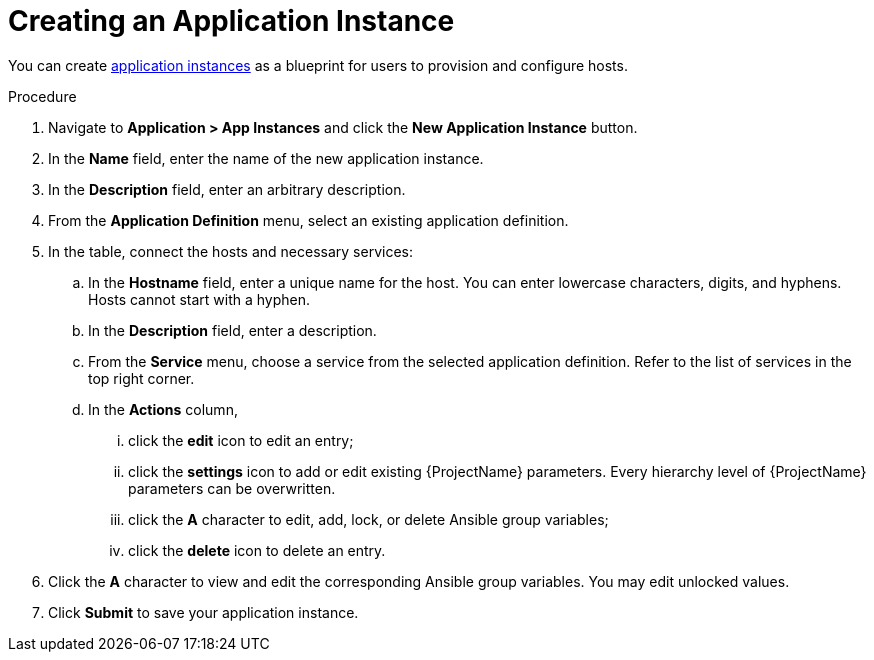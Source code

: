 [id="{context}_creating_an_application_instance"]
= Creating an Application Instance

You can create xref:{context}_application_instances[application instances] as a blueprint for users to provision and configure hosts.

.Procedure
. Navigate to *Application > App Instances* and click the *New Application Instance* button.
. In the *Name* field, enter the name of the new application instance.
. In the *Description* field, enter an arbitrary description.
. From the *Application Definition* menu, select an existing application definition.
. In the table, connect the hosts and necessary services:
.. In the *Hostname* field, enter a unique name for the host.
You can enter lowercase characters, digits, and hyphens.
Hosts cannot start with a hyphen.
.. In the *Description* field, enter a description.
.. From the *Service* menu, choose a service from the selected application definition.
Refer to the list of services in the top right corner.
.. In the *Actions* column,
... click the *edit* icon to edit an entry;
... click the *settings* icon to add or edit existing {ProjectName} parameters.
Every hierarchy level of {ProjectName} parameters can be overwritten.
... click the *A* character to edit, add, lock, or delete Ansible group variables;
... click the *delete* icon to delete an entry.
. Click the *A* character to view and edit the corresponding Ansible group variables.
You may edit unlocked values.
. Click *Submit* to save your application instance.
